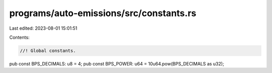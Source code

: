 programs/auto-emissions/src/constants.rs
========================================

Last edited: 2023-08-01 15:01:51

Contents:

.. code-block:: rs

    //! Global constants.

pub const BPS_DECIMALS: u8 = 4;
pub const BPS_POWER: u64 = 10u64.pow(BPS_DECIMALS as u32);


